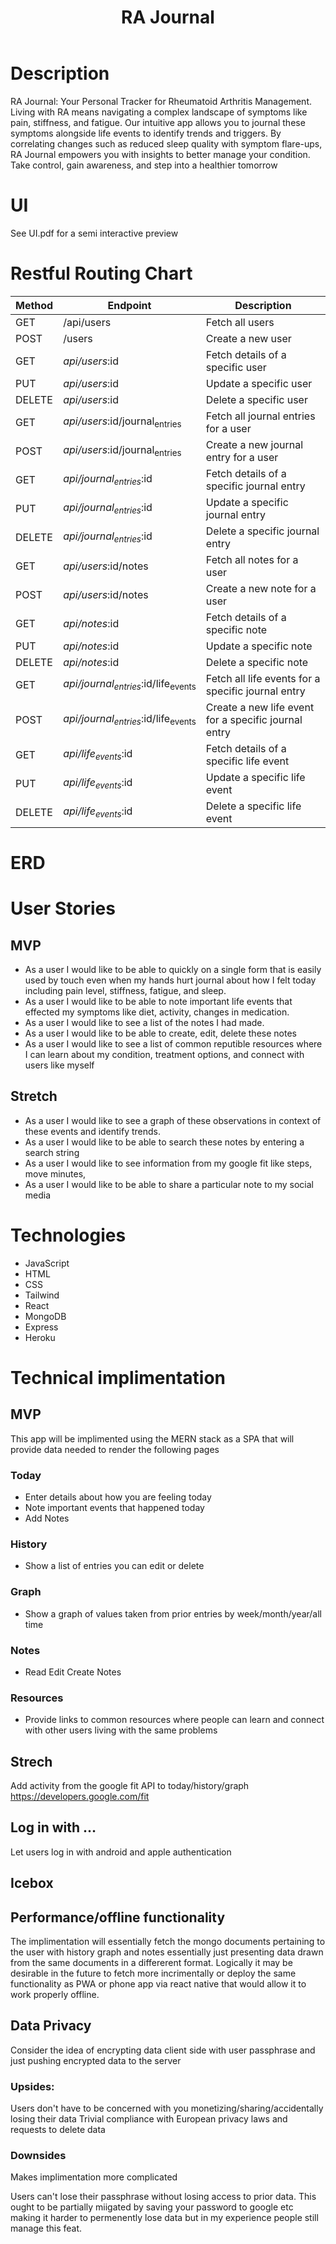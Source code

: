 #+title: RA Journal

* Description
RA Journal: Your Personal Tracker for Rheumatoid Arthritis Management. Living with RA means navigating a complex landscape of symptoms like pain, stiffness, and fatigue. Our intuitive app allows you to journal these symptoms alongside life events to identify trends and triggers. By correlating changes such as reduced sleep quality with symptom flare-ups, RA Journal empowers you with insights to better manage your condition. Take control, gain awareness, and step into a healthier tomorrow


* UI
See UI.pdf for a semi interactive preview


* Restful Routing Chart

| Method | Endpoint                             | Description                                          |
|--------+--------------------------------------+------------------------------------------------------|
| GET    | /api/users                           | Fetch all users                                      |
| POST   | /users                               | Create a new user                                    |
| GET    | /api/users/:id                       | Fetch details of a specific user                     |
| PUT    | /api/users/:id                       | Update a specific user                               |
| DELETE | /api/users/:id                       | Delete a specific user                               |
|--------+--------------------------------------+------------------------------------------------------|
| GET    | /api/users/:id/journal_entries       | Fetch all journal entries for a user                 |
| POST   | /api/users/:id/journal_entries       | Create a new journal entry for a user                |
| GET    | /api/journal_entries/:id             | Fetch details of a specific journal entry            |
| PUT    | /api/journal_entries/:id             | Update a specific journal entry                      |
| DELETE | /api/journal_entries/:id             | Delete a specific journal entry                      |
|--------+--------------------------------------+------------------------------------------------------|
| GET    | /api/users/:id/notes                 | Fetch all notes for a user                           |
| POST   | /api/users/:id/notes                 | Create a new note for a user                         |
| GET    | /api/notes/:id                       | Fetch details of a specific note                     |
| PUT    | /api/notes/:id                       | Update a specific note                               |
| DELETE | /api/notes/:id                       | Delete a specific note                               |
|--------+--------------------------------------+------------------------------------------------------|
| GET    | /api/journal_entries/:id/life_events | Fetch all life events for a specific journal entry   |
| POST   | /api/journal_entries/:id/life_events | Create a new life event for a specific journal entry |
| GET    | /api/life_events/:id                 | Fetch details of a specific life event               |
| PUT    | /api/life_events/:id                 | Update a specific life event                         |
| DELETE | /api/life_events/:id                 | Delete a specific life event                         |


* ERD
[[file:ERD.png]]
* User Stories
** MVP
- As a user I would like to be able to quickly on a single form that is easily used by touch even when my hands hurt journal about how I felt today including pain level, stiffness, fatigue, and sleep.
- As a user I would like to be able to note important life events that effected my symptoms like diet, activity, changes in medication.
- As a user I would like to see a list of the notes I had made.
- As a user I would like to be able to create, edit, delete these notes
- As a user I would like to see a list of common reputible resources where I can learn about my condition, treatment options, and connect with users like myself
** Stretch
- As a user I would like to see a graph of these observations in context of these events and identify trends.
- As a user I would like to be able to search these notes by entering a search string
- As a user I would like to see information from my google fit like steps, move minutes,
- As a user I would like to be able to share a particular note to my social media

* Technologies
- JavaScript
- HTML
- CSS
- Tailwind
- React
- MongoDB
- Express
- Heroku

* Technical implimentation
** MVP
This app will be implimented using the MERN stack as a SPA that will provide data needed to render the following pages
*** Today
 - Enter details about how you are feeling today
 - Note important events that happened today
 - Add Notes
*** History
- Show a list of entries you can edit or delete
*** Graph
- Show a graph of values taken from prior entries by week/month/year/all time
*** Notes
- Read Edit Create Notes
*** Resources
- Provide links to common resources where people can learn and connect with other users living with the same problems

** Strech
Add activity from the google fit API to today/history/graph
https://developers.google.com/fit
** Log in with ...
Let users log in with android and apple authentication

** Icebox

** Performance/offline functionality
The implimentation will essentially fetch the mongo documents pertaining to the user with history graph and notes essentially just presenting data drawn from the same documents in a differerent format. Logically it may be desirable in the future to fetch more incrimentally or deploy the same functionality as PWA or phone app via react native that would allow it to work properly offline.

**  Data Privacy
Consider the idea of encrypting data client side with user passphrase and just pushing encrypted data to the server

*** Upsides:
Users don't have to be concerned with you monetizing/sharing/accidentally losing their data
Trivial compliance with European privacy laws and requests to delete data

*** Downsides
Makes implimentation more complicated

Users can't lose their passphrase without losing access to prior data. This ought to be partially miigated by saving your password to google etc making it harder to permenently lose data but in my experience people still manage this feat.

